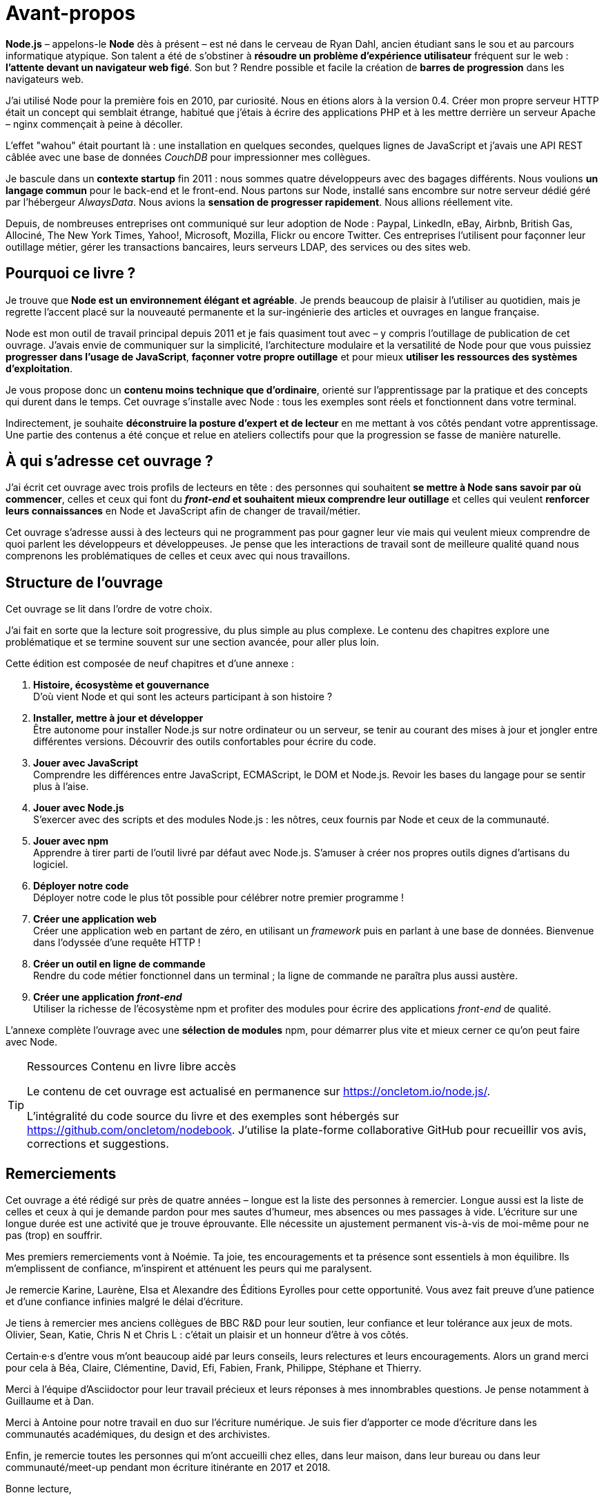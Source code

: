 = Avant-propos

*Node.js* – appelons-le *Node* dès à présent – est né dans le cerveau de
Ryan Dahl, ancien étudiant sans le sou et au parcours informatique atypique.
Son talent a été de s'obstiner à *résoudre un problème d'expérience utilisateur*
fréquent sur le web : *l'attente devant un navigateur web figé*.
Son but ? Rendre possible et facile la création de *barres de progression*
dans les navigateurs{nbsp}web.

J'ai utilisé Node pour la première fois en 2010, par curiosité.
Nous en étions alors à la version{nbsp}0.4.
Créer mon propre serveur HTTP était un concept qui semblait étrange,
habitué que j'étais à écrire des applications PHP et à les mettre derrière
un serveur Apache – nginx commençait à peine à décoller.

L'effet "wahou" était pourtant là : une installation en quelques secondes,
quelques lignes de JavaScript et j'avais une API REST câblée avec une base
de données _CouchDB_ pour impressionner mes collègues.

Je bascule dans un *contexte startup* fin 2011 : nous sommes quatre développeurs
avec des bagages différents.
Nous voulions *un langage commun* pour le back-end et le front-end.
Nous partons sur Node, installé sans encombre sur notre serveur dédié
géré par l'hébergeur _AlwaysData_.
Nous avions la *sensation de progresser rapidement*.
Nous allions réellement{nbsp}vite.

Depuis, de nombreuses entreprises ont communiqué sur leur adoption de Node :
Paypal, LinkedIn, eBay, Airbnb, British{nbsp}Gas, Allociné, The{nbsp}New{nbsp}York{nbsp}Times,
Yahoo!, Microsoft, Mozilla, Flickr ou encore Twitter.
Ces entreprises l'utilisent pour façonner leur outillage métier,
gérer les transactions bancaires, leurs serveurs LDAP, des services ou
des sites{nbsp}web.

== Pourquoi ce livre ?

Je trouve que *Node est un environnement élégant et agréable*.
Je prends beaucoup de plaisir à l'utiliser au quotidien, mais je regrette
l'accent placé sur la nouveauté permanente et la sur-ingénierie des articles
et ouvrages en langue française.

Node est mon outil de travail principal depuis 2011 et je fais quasiment tout avec
– y compris l'outillage de publication de cet ouvrage.
J'avais envie de communiquer sur la simplicité, l'architecture modulaire et
la versatilité de Node pour que vous puissiez *progresser dans l'usage de JavaScript*,
*façonner votre propre outillage* et pour mieux
*utiliser les ressources des systèmes d'exploitation*.

Je vous propose donc un *contenu moins technique que d'ordinaire*, orienté sur
l'apprentissage par la pratique et des concepts qui durent dans le temps.
Cet ouvrage s'installe avec Node : tous les exemples sont réels et fonctionnent
dans votre terminal.

Indirectement, je souhaite *déconstruire la posture d'expert et de lecteur*
en me mettant à vos côtés pendant votre apprentissage.
Une partie des contenus a été conçue et relue en ateliers collectifs pour que
la progression se fasse de manière naturelle.

== À qui s'adresse cet ouvrage ?

J'ai écrit cet ouvrage avec trois profils de lecteurs en tête :
des personnes qui souhaitent *se mettre à Node sans savoir par où commencer*,
celles et ceux qui font du *_front-end_ et souhaitent mieux comprendre leur outillage*
et celles qui veulent *renforcer leurs connaissances* en Node et
JavaScript afin de changer de travail/métier.

Cet ouvrage s'adresse aussi à des lecteurs qui ne programment pas pour gagner leur
vie mais qui veulent mieux comprendre de quoi parlent les développeurs et développeuses.
Je pense que les interactions de travail sont de meilleure qualité quand nous
comprenons les problématiques de celles et ceux avec qui nous travaillons.

== Structure de l'ouvrage

Cet ouvrage se lit dans l'ordre de votre choix.

J'ai fait en sorte que la lecture soit progressive, du plus simple au plus complexe.
Le contenu des chapitres explore une problématique et se termine
souvent sur une section avancée, pour aller plus{nbsp}loin.

Cette édition est composée de neuf chapitres et d'une annexe :

. *Histoire, écosystème et gouvernance* +
  D'où vient Node et qui sont les acteurs participant à son histoire ?
. *Installer, mettre à jour et développer* +
  Être autonome pour installer Node.js
  sur notre ordinateur ou un serveur, se tenir au courant
  des mises à jour et jongler entre différentes versions.
  Découvrir des outils confortables pour écrire du{nbsp}code.
. *Jouer avec JavaScript* +
  Comprendre les différences entre JavaScript, ECMAScript, le DOM et Node.js.
  Revoir les bases du langage pour se sentir plus à l'aise.
. *Jouer avec Node.js* +
  S'exercer avec des scripts et des modules Node.js :
  les nôtres, ceux fournis par Node et ceux de la communauté.
. *Jouer avec npm* +
  Apprendre à tirer parti de l'outil livré par défaut avec Node.js.
  S'amuser à créer nos propres outils dignes d'artisans du logiciel.
. *Déployer notre code* +
  Déployer notre code le plus tôt possible pour célébrer notre premier programme !
. *Créer une application web* +
  Créer une application web en partant de zéro, en utilisant un _framework_ puis
  en parlant à une base de données.
  Bienvenue dans l'odyssée d'une requête{nbsp}HTTP !
. *Créer un outil en ligne de commande* +
  Rendre du code métier fonctionnel dans un terminal ;
  la ligne de commande ne paraîtra plus aussi austère.
. *Créer une application _front-end_* +
  Utiliser la richesse de l'écosystème{nbsp}npm et profiter des modules pour écrire des
  applications _front-end_ de qualité.

L'annexe complète l'ouvrage avec une *sélection de modules*{nbsp}npm,
pour démarrer plus vite et mieux cerner ce qu'on peut faire avec{nbsp}Node.

[TIP]
.[RemarquePreTitre]#Ressources# Contenu en [line-through]#livre# libre accès
====
Le contenu de cet ouvrage est actualisé en permanence sur [URL]#https://oncletom.io/node.js/#.

L'intégralité du code source du livre et des exemples sont hébergés sur
[URL]#https://github.com/oncletom/nodebook#.
J'utilise la plate-forme collaborative GitHub pour recueillir vos avis,
corrections et suggestions.
====

== Remerciements

Cet ouvrage a été rédigé sur près de quatre années – longue est la liste
des personnes à remercier.
Longue aussi est la liste de celles et ceux à qui je demande pardon pour mes
sautes d'humeur, mes absences ou mes passages à vide.
L'écriture sur une longue durée est une activité que je trouve éprouvante.
Elle nécessite un ajustement permanent vis-à-vis de moi-même pour ne pas
(trop) en souffrir.

Mes premiers remerciements vont à Noémie.
Ta joie, tes encouragements et ta présence sont essentiels à mon équilibre.
Ils m'emplissent de confiance, m'inspirent et atténuent les peurs qui me paralysent.

Je remercie Karine, Laurène, Elsa et Alexandre des Éditions Eyrolles pour cette opportunité.
Vous avez fait preuve d'une patience et d'une confiance infinies malgré le délai d'écriture.

Je tiens à remercier mes anciens collègues de BBC{nbsp}R&D pour leur soutien,
leur confiance et leur tolérance aux jeux de mots.
Olivier, Sean, Katie, Chris{nbsp}N et Chris{nbsp}L : c'était un plaisir et un honneur
d'être à vos{nbsp}côtés.

Certain·e·s d'entre vous m'ont beaucoup aidé par leurs conseils,
leurs relectures et leurs encouragements.
Alors un grand merci pour cela à Béa, Claire, Clémentine, David, Efi, Fabien,
Frank, Philippe, Stéphane et Thierry.

Merci à l'équipe d'Asciidoctor pour leur travail précieux et leurs réponses à
mes innombrables questions.
Je pense notamment à Guillaume et à{nbsp}Dan.

Merci à Antoine pour notre travail en duo sur l'écriture numérique.
Je suis fier d'apporter ce mode d'écriture dans les communautés académiques,
du design et des archivistes.

Enfin, je remercie toutes les personnes qui m'ont accueilli chez elles,
dans leur maison, dans leur bureau ou dans leur communauté/meet-up pendant mon
écriture itinérante en{nbsp}2017 et{nbsp}2018.

Bonne lecture,

Thomas
